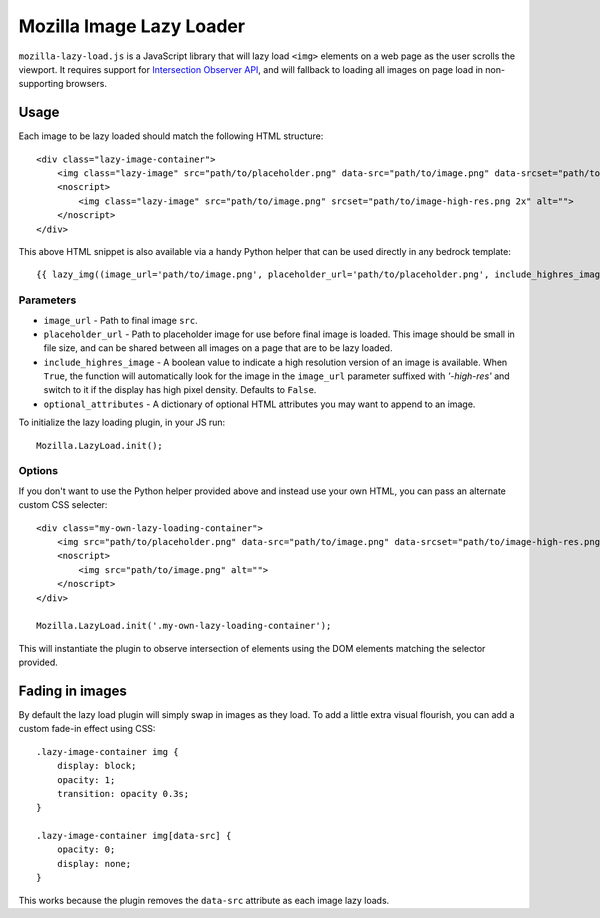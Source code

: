 .. This Source Code Form is subject to the terms of the Mozilla Public
.. License, v. 2.0. If a copy of the MPL was not distributed with this
.. file, You can obtain one at http://mozilla.org/MPL/2.0/.

.. _mozillalazyload:

=========================
Mozilla Image Lazy Loader
=========================

``mozilla-lazy-load.js`` is a JavaScript library that will lazy load ``<img>`` elements on a web page as the user scrolls the viewport. It requires support for `Intersection Observer API`_, and will fallback to loading all images on page load in non-supporting browsers.

Usage
-----

Each image to be lazy loaded should match the following HTML structure::

    <div class="lazy-image-container">
        <img class="lazy-image" src="path/to/placeholder.png" data-src="path/to/image.png" data-srcset="path/to/image-high-res.png 2x" alt="">
        <noscript>
            <img class="lazy-image" src="path/to/image.png" srcset="path/to/image-high-res.png 2x" alt="">
        </noscript>
    </div>

This above HTML snippet is also available via a handy Python helper that can be used directly in any bedrock template::

    {{ lazy_img((image_url='path/to/image.png', placeholder_url='path/to/placeholder.png', include_highres_image=True, optional_attributes={'class': 'some-class-name', 'alt': ''}) }}

Parameters
~~~~~~~~~~

- ``image_url`` - Path to final image ``src``.
- ``placeholder_url`` - Path to placeholder image for use before final image is loaded. This image should be small in file size, and can be shared between all images on a page that are to be lazy loaded.
- ``include_highres_image`` - A boolean value to indicate a high resolution version of an image is available. When ``True``, the function will automatically look for the image in the ``image_url`` parameter suffixed with `'-high-res'` and switch to it if the display has high pixel density. Defaults to ``False``.
- ``optional_attributes`` - A dictionary of optional HTML attributes you may want to append to an image.

To initialize the lazy loading plugin, in your JS run::

    Mozilla.LazyLoad.init();

Options
~~~~~~~

If you don't want to use the Python helper provided above and instead use your own HTML, you can pass an alternate custom CSS selecter::

    <div class="my-own-lazy-loading-container">
        <img src="path/to/placeholder.png" data-src="path/to/image.png" data-srcset="path/to/image-high-res.png 2x" alt="">
        <noscript>
            <img src="path/to/image.png" alt="">
        </noscript>
    </div>

    Mozilla.LazyLoad.init('.my-own-lazy-loading-container');

This will instantiate the plugin to observe intersection of elements using the DOM elements matching the selector provided.

Fading in images
----------------

By default the lazy load plugin will simply swap in images as they load. To add a little extra visual flourish, you can add a custom fade-in effect using CSS::

    .lazy-image-container img {
        display: block;
        opacity: 1;
        transition: opacity 0.3s;
    }

    .lazy-image-container img[data-src] {
        opacity: 0;
        display: none;
    }

This works because the plugin removes the ``data-src`` attribute as each image lazy loads.

.. _Intersection Observer API: https://developer.mozilla.org/docs/Web/API/Intersection_Observer_API
